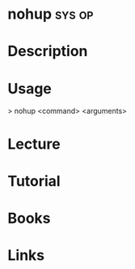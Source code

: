 #+TAGS: sys op


* nohup								     :sys:op:
* Description
* Usage
> nohup <command> <arguments>

* Lecture
* Tutorial
* Books
* Links
